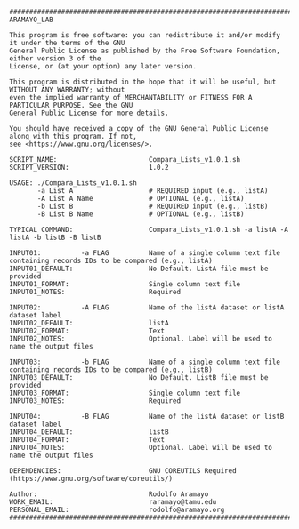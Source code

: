 #+BEGIN_EXAMPLE
########################################################################################################################################################################################################
ARAMAYO_LAB

This program is free software: you can redistribute it and/or modify it under the terms of the GNU
General Public License as published by the Free Software Foundation, either version 3 of the
License, or (at your option) any later version.

This program is distributed in the hope that it will be useful, but WITHOUT ANY WARRANTY; without
even the implied warranty of MERCHANTABILITY or FITNESS FOR A PARTICULAR PURPOSE. See the GNU
General Public License for more details.

You should have received a copy of the GNU General Public License along with this program. If not,
see <https://www.gnu.org/licenses/>.

SCRIPT_NAME:                       Compara_Lists_v1.0.1.sh
SCRIPT_VERSION:                    1.0.2

USAGE: ./Compara_Lists_v1.0.1.sh
       -a List A                   # REQUIRED input (e.g., listA)
       -A List A Name              # OPTIONAL (e.g., listA)
       -b List B                   # REQUIRED input (e.g., listB)
       -B List B Name              # OPTIONAL (e.g., listB)

TYPICAL COMMAND:                   Compara_Lists_v1.0.1.sh -a listA -A listA -b listB -B listB

INPUT01:          -a FLAG          Name of a single column text file containing records IDs to be compared (e.g., listA)
INPUT01_DEFAULT:                   No Default. ListA file must be provided
INPUT01_FORMAT:                    Single column text file
INPUT01_NOTES:                     Required

INPUT02:          -A FLAG          Name of the listA dataset or listA dataset label
INPUT02_DEFAULT:                   listA
INPUT02_FORMAT:                    Text
INPUT02_NOTES:                     Optional. Label will be used to name the output files

INPUT03:          -b FLAG          Name of a single column text file containing records IDs to be compared (e.g., listB)
INPUT03_DEFAULT:                   No Default. ListB file must be provided
INPUT03_FORMAT:                    Single column text file
INPUT03_NOTES:                     Required

INPUT04:          -B FLAG          Name of the listA dataset or listB dataset label
INPUT04_DEFAULT:                   listB
INPUT04_FORMAT:                    Text
INPUT04_NOTES:                     Optional. Label will be used to name the output files

DEPENDENCIES:                      GNU COREUTILS Required (https://www.gnu.org/software/coreutils/)

Author:                            Rodolfo Aramayo
WORK_EMAIL:                        raramayo@tamu.edu
PERSONAL_EMAIL:                    rodolfo@aramayo.org
########################################################################################################################################################################################################
#+END_EXAMPLE
